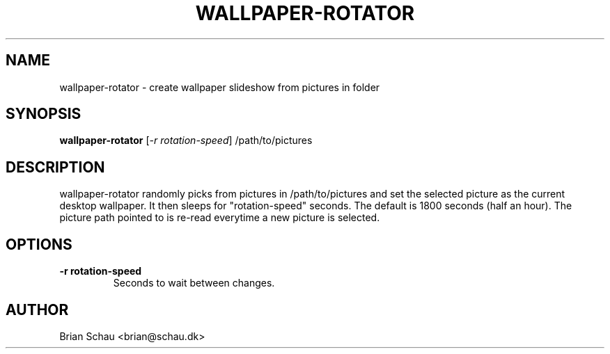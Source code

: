 .TH WALLPAPER-ROTATOR 1L
.SH NAME
wallpaper-rotator \- create wallpaper slideshow from pictures in folder
.SH SYNOPSIS
.B wallpaper-rotator
[\fI-r rotation-speed\fR] /path/to/pictures
.SH DESCRIPTION
wallpaper-rotator randomly picks from pictures in /path/to/pictures and set the selected picture as the current desktop wallpaper.
It then sleeps for "rotation-speed" seconds. The default is 1800 seconds (half an hour).
The picture path pointed to is re-read everytime a new picture is selected.
.SH OPTIONS
.TP
\fB-r rotation-speed\fR
Seconds to wait between changes.

.SH AUTHOR
Brian Schau <brian@schau.dk>
